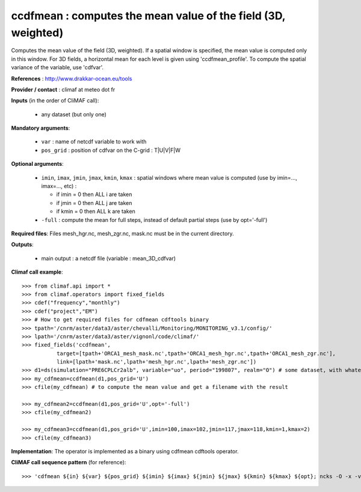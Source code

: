 ccdfmean : computes the mean value of the field (3D, weighted)
--------------------------------------------------------------

Computes the mean value of the field (3D, weighted). If a spatial
window is specified, the mean value is computed only in this
window. For 3D fields, a horizontal mean for each level is given using
'ccdfmean_profile'. 
To compute the spatial variance of the variable, use 'cdfvar'. 

**References** : http://www.drakkar-ocean.eu/tools

**Provider / contact** : climaf at meteo dot fr

**Inputs** (in the order of CliMAF call):

  - any dataset (but only one)

**Mandatory arguments**: 

  - ``var`` : name of netcdf variable to work with
  - ``pos_grid`` : position of cdfvar on the C-grid : T|U|V|F|W
  
**Optional arguments**:

  - ``imin``, ``imax``, ``jmin``, ``jmax``,  ``kmin``, ``kmax`` :
    spatial windows where mean value is computed (use by imin=...,
    imax=..., etc) :  

    - if imin = 0 then ALL i are taken
    - if jmin = 0 then ALL j are taken
    - if kmin = 0 then ALL k are taken
  - ``-full`` : compute the mean for full steps, instead of default
    partial steps (use by opt='-full')

**Required files**: Files mesh_hgr.nc, mesh_zgr.nc, mask.nc must be in
the current directory. 

**Outputs**:

  - main output : a netcdf file (variable : mean_3D_cdfvar)

**Climaf call example**::

  >>> from climaf.api import *
  >>> from climaf.operators import fixed_fields
  >>> cdef("frequency","monthly") 
  >>> cdef("project","EM")
  >>> # How to get required files for cdfmean cdftools binary
  >>> tpath='/cnrm/aster/data3/aster/chevalli/Monitoring/MONITORING_v3.1/config/'
  >>> lpath='/cnrm/aster/data3/aster/vignonl/code/climaf/'
  >>> fixed_fields('ccdfmean',
             target=[tpath+'ORCA1_mesh_mask.nc',tpath+'ORCA1_mesh_hgr.nc',tpath+'ORCA1_mesh_zgr.nc'],
             link=[lpath+'mask.nc',lpath+'mesh_hgr.nc',lpath+'mesh_zgr.nc'])
  >>> d1=ds(simulation="PRE6CPLCr2alb", variable="uo", period="199807", realm="O") # some dataset, with whatever variable
  >>> my_cdfmean=ccdfmean(d1,pos_grid='U')
  >>> cfile(my_cdfmean) # to compute the mean value and get a filename with the result 

  >>> my_cdfmean2=ccdfmean(d1,pos_grid='U',opt='-full')
  >>> cfile(my_cdfmean2)

  >>> my_cdfmean3=ccdfmean(d1,pos_grid='U',imin=100,imax=102,jmin=117,jmax=118,kmin=1,kmax=2)
  >>> cfile(my_cdfmean3)

**Implementation**: The operator is implemented as a binary using
cdfmean cdftools operator. 

**CliMAF call sequence pattern** (for reference)::
  
  >>> 'cdfmean ${in} ${var} ${pos_grid} ${imin} ${imax} ${jmin} ${jmax} ${kmin} ${kmax} ${opt}; ncks -O -x -v mean_${var} cdfmean.nc ${out}; rm -f cdfmean.nc cdfmean.txt'

